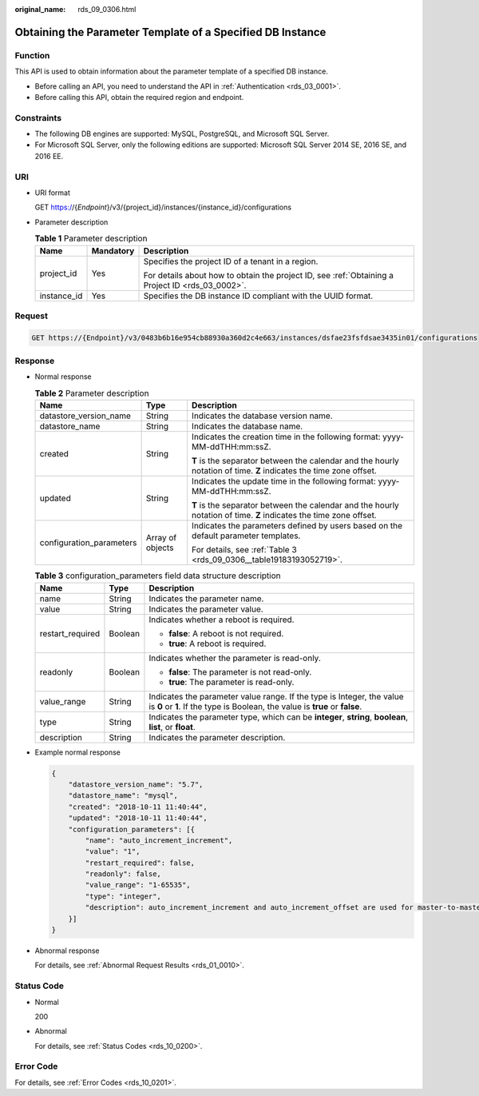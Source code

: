:original_name: rds_09_0306.html

.. _rds_09_0306:

Obtaining the Parameter Template of a Specified DB Instance
===========================================================

Function
--------

This API is used to obtain information about the parameter template of a specified DB instance.

-  Before calling an API, you need to understand the API in :ref:`Authentication <rds_03_0001>`.
-  Before calling this API, obtain the required region and endpoint.

Constraints
-----------

-  The following DB engines are supported: MySQL, PostgreSQL, and Microsoft SQL Server.
-  For Microsoft SQL Server, only the following editions are supported: Microsoft SQL Server 2014 SE, 2016 SE, and 2016 EE.

URI
---

-  URI format

   GET https://{*Endpoint*}/v3/{project_id}/instances/{instance_id}/configurations

-  Parameter description

   .. table:: **Table 1** Parameter description

      +-----------------------+-----------------------+--------------------------------------------------------------------------------------------------+
      | Name                  | Mandatory             | Description                                                                                      |
      +=======================+=======================+==================================================================================================+
      | project_id            | Yes                   | Specifies the project ID of a tenant in a region.                                                |
      |                       |                       |                                                                                                  |
      |                       |                       | For details about how to obtain the project ID, see :ref:`Obtaining a Project ID <rds_03_0002>`. |
      +-----------------------+-----------------------+--------------------------------------------------------------------------------------------------+
      | instance_id           | Yes                   | Specifies the DB instance ID compliant with the UUID format.                                     |
      +-----------------------+-----------------------+--------------------------------------------------------------------------------------------------+

Request
-------

.. code-block:: text

   GET https://{Endpoint}/v3/0483b6b16e954cb88930a360d2c4e663/instances/dsfae23fsfdsae3435in01/configurations

Response
--------

-  Normal response

   .. table:: **Table 2** Parameter description

      +--------------------------+-----------------------+--------------------------------------------------------------------------------------------------------------------+
      | Name                     | Type                  | Description                                                                                                        |
      +==========================+=======================+====================================================================================================================+
      | datastore_version_name   | String                | Indicates the database version name.                                                                               |
      +--------------------------+-----------------------+--------------------------------------------------------------------------------------------------------------------+
      | datastore_name           | String                | Indicates the database name.                                                                                       |
      +--------------------------+-----------------------+--------------------------------------------------------------------------------------------------------------------+
      | created                  | String                | Indicates the creation time in the following format: yyyy-MM-ddTHH:mm:ssZ.                                         |
      |                          |                       |                                                                                                                    |
      |                          |                       | **T** is the separator between the calendar and the hourly notation of time. **Z** indicates the time zone offset. |
      +--------------------------+-----------------------+--------------------------------------------------------------------------------------------------------------------+
      | updated                  | String                | Indicates the update time in the following format: yyyy-MM-ddTHH:mm:ssZ.                                           |
      |                          |                       |                                                                                                                    |
      |                          |                       | **T** is the separator between the calendar and the hourly notation of time. **Z** indicates the time zone offset. |
      +--------------------------+-----------------------+--------------------------------------------------------------------------------------------------------------------+
      | configuration_parameters | Array of objects      | Indicates the parameters defined by users based on the default parameter templates.                                |
      |                          |                       |                                                                                                                    |
      |                          |                       | For details, see :ref:`Table 3 <rds_09_0306__table19183193052719>`.                                                |
      +--------------------------+-----------------------+--------------------------------------------------------------------------------------------------------------------+

   .. _rds_09_0306__table19183193052719:

   .. table:: **Table 3** configuration_parameters field data structure description

      +-----------------------+-----------------------+-------------------------------------------------------------------------------------------------------------------------------------------------------+
      | Name                  | Type                  | Description                                                                                                                                           |
      +=======================+=======================+=======================================================================================================================================================+
      | name                  | String                | Indicates the parameter name.                                                                                                                         |
      +-----------------------+-----------------------+-------------------------------------------------------------------------------------------------------------------------------------------------------+
      | value                 | String                | Indicates the parameter value.                                                                                                                        |
      +-----------------------+-----------------------+-------------------------------------------------------------------------------------------------------------------------------------------------------+
      | restart_required      | Boolean               | Indicates whether a reboot is required.                                                                                                               |
      |                       |                       |                                                                                                                                                       |
      |                       |                       | -  **false**: A reboot is not required.                                                                                                               |
      |                       |                       | -  **true**: A reboot is required.                                                                                                                    |
      +-----------------------+-----------------------+-------------------------------------------------------------------------------------------------------------------------------------------------------+
      | readonly              | Boolean               | Indicates whether the parameter is read-only.                                                                                                         |
      |                       |                       |                                                                                                                                                       |
      |                       |                       | -  **false**: The parameter is not read-only.                                                                                                         |
      |                       |                       | -  **true**: The parameter is read-only.                                                                                                              |
      +-----------------------+-----------------------+-------------------------------------------------------------------------------------------------------------------------------------------------------+
      | value_range           | String                | Indicates the parameter value range. If the type is Integer, the value is **0** or **1**. If the type is Boolean, the value is **true** or **false**. |
      +-----------------------+-----------------------+-------------------------------------------------------------------------------------------------------------------------------------------------------+
      | type                  | String                | Indicates the parameter type, which can be **integer**, **string**, **boolean**, **list**, or **float**.                                              |
      +-----------------------+-----------------------+-------------------------------------------------------------------------------------------------------------------------------------------------------+
      | description           | String                | Indicates the parameter description.                                                                                                                  |
      +-----------------------+-----------------------+-------------------------------------------------------------------------------------------------------------------------------------------------------+

-  Example normal response

   .. code-block:: text

      {
          "datastore_version_name": "5.7",
          "datastore_name": "mysql",
          "created": "2018-10-11 11:40:44",
          "updated": "2018-10-11 11:40:44",
          "configuration_parameters": [{
              "name": "auto_increment_increment",
              "value": "1",
              "restart_required": false,
              "readonly": false,
              "value_range": "1-65535",
              "type": "integer",
              "description": auto_increment_increment and auto_increment_offset are used for master-to-master replication and to control the operations of the AUTO_INCREMENT column.
          }]
      }

-  Abnormal response

   For details, see :ref:`Abnormal Request Results <rds_01_0010>`.

Status Code
-----------

-  Normal

   200

-  Abnormal

   For details, see :ref:`Status Codes <rds_10_0200>`.

Error Code
----------

For details, see :ref:`Error Codes <rds_10_0201>`.
